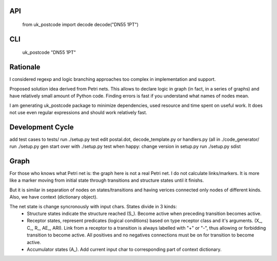 API
===

   from uk_postcode import decode
   decode("DN55 1PT")


CLI
===

   uk_postcode "DN55 1PT"


Rationale
=========

I considered regexp and logic branching approaches too complex in implementation and support.

Proposed solution idea derived from Petri nets. This allows to declare logic in graph (in fact, in a series of graphs) and have relatively small amount of Python code. Finding errors is fast if you understand what names of nodes mean.

I am generating uk_postcode package to minimize dependencies, used resource and time spent on useful work. It does not use even regular expressions and should work relatively fast.


Development Cycle
=================

add test cases to tests/
run ./setup.py test
edit postal.dot, decode_template.py or handlers.py (all in ./code_generator/
run ./setup.py gen
start over with ./setup.py test
when happy:
change version in setup.py
run ./setup.py sdist


Graph
=====

For those who knows what Petri net is: the graph here is not a real Petri net. I do not calculate links/markers. It is more like a marker moving from initial state through transitions and structure states until it finishs.

But it is similar in separation of nodes on states/transitions and having verices connected only nodes of different kinds. Also, we have context (dictionary object).

The net state is change syncronously with input chars. States divide in 3 kinds:
 - Structure states indicate the structure reached (S_). Become active when preceding transition becomes active.
 - Receptor states, represent predicates (logical conditions) based on type receptor class and it's arguments. (X_, C_, R_, AE_, ARI). Link from a receptor to a transition is always labelled with "+" or "-", thus allowing or forbidding transition to become active. All positives and no negatives connections must be on for transition to become active.
 - Accumulator states (A_). Add current input char to corresponding part of context dictionary.
